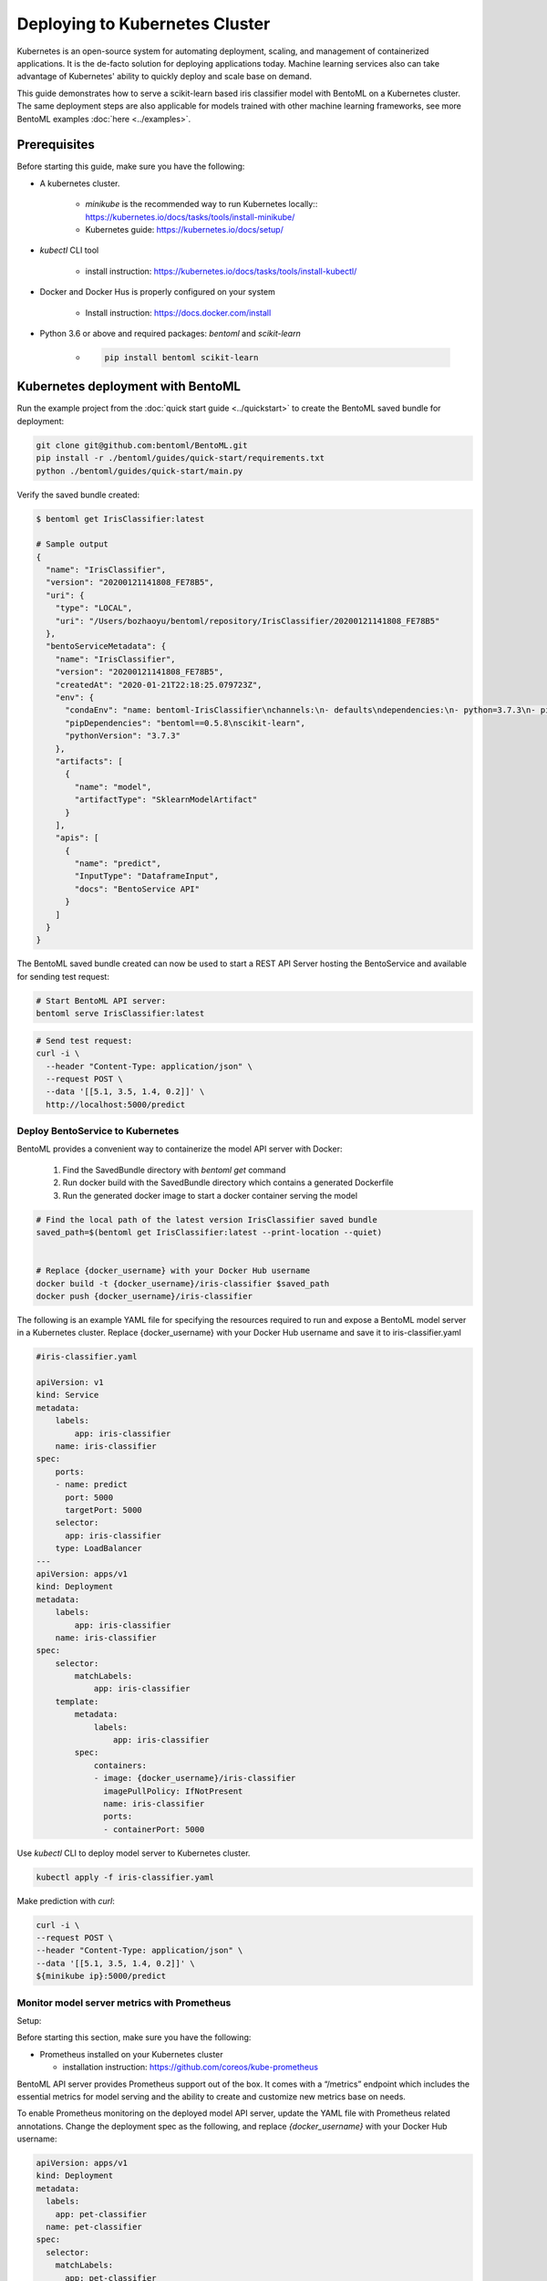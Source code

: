 Deploying to Kubernetes Cluster
===============================

Kubernetes is an open-source system for automating deployment, scaling, and management of
containerized applications. It is the de-facto solution for deploying applications today.
Machine learning services also can take advantage of Kubernetes' ability to quickly deploy
and scale base on demand.

This guide demonstrates how to serve a scikit-learn based iris classifier model with
BentoML on a Kubernetes cluster. The same deployment steps are also applicable for models
trained with other machine learning frameworks, see more BentoML examples :doc:`here <../examples>`.


Prerequisites
-------------

Before starting this guide, make sure you have the following:

* A kubernetes cluster.

    * `minikube` is the recommended way to run Kubernetes locally:: https://kubernetes.io/docs/tasks/tools/install-minikube/

    * Kubernetes guide: https://kubernetes.io/docs/setup/

* `kubectl` CLI tool

    * install instruction: https://kubernetes.io/docs/tasks/tools/install-kubectl/

* Docker and Docker Hus is properly configured on your system

    * Install instruction: https://docs.docker.com/install

* Python 3.6 or above and required packages: `bentoml` and `scikit-learn`

    * .. code-block:: bash

            pip install bentoml scikit-learn



Kubernetes deployment with BentoML
----------------------------------

Run the example project from the :doc:`quick start guide <../quickstart>` to create the
BentoML saved bundle for deployment:

.. code-block:: bash

    git clone git@github.com:bentoml/BentoML.git
    pip install -r ./bentoml/guides/quick-start/requirements.txt
    python ./bentoml/guides/quick-start/main.py


Verify the saved bundle created:

.. code-block:: bash

    $ bentoml get IrisClassifier:latest

    # Sample output
    {
      "name": "IrisClassifier",
      "version": "20200121141808_FE78B5",
      "uri": {
        "type": "LOCAL",
        "uri": "/Users/bozhaoyu/bentoml/repository/IrisClassifier/20200121141808_FE78B5"
      },
      "bentoServiceMetadata": {
        "name": "IrisClassifier",
        "version": "20200121141808_FE78B5",
        "createdAt": "2020-01-21T22:18:25.079723Z",
        "env": {
          "condaEnv": "name: bentoml-IrisClassifier\nchannels:\n- defaults\ndependencies:\n- python=3.7.3\n- pip\n",
          "pipDependencies": "bentoml==0.5.8\nscikit-learn",
          "pythonVersion": "3.7.3"
        },
        "artifacts": [
          {
            "name": "model",
            "artifactType": "SklearnModelArtifact"
          }
        ],
        "apis": [
          {
            "name": "predict",
            "InputType": "DataframeInput",
            "docs": "BentoService API"
          }
        ]
      }
    }


The BentoML saved bundle created can now be used to start a REST API Server hosting the
BentoService and available for sending test request:

.. code-block:: bash

    # Start BentoML API server:
    bentoml serve IrisClassifier:latest


.. code-block:: bash

    # Send test request:
    curl -i \
      --header "Content-Type: application/json" \
      --request POST \
      --data '[[5.1, 3.5, 1.4, 0.2]]' \
      http://localhost:5000/predict


=================================
Deploy BentoService to Kubernetes
=================================

BentoML provides a convenient way to containerize the model API server with Docker:

    1. Find the SavedBundle directory with `bentoml get` command

    2. Run docker build with the SavedBundle directory which contains a generated Dockerfile

    3. Run the generated docker image to start a docker container serving the model

.. code-block:: bash

    # Find the local path of the latest version IrisClassifier saved bundle
    saved_path=$(bentoml get IrisClassifier:latest --print-location --quiet)


    # Replace {docker_username} with your Docker Hub username
    docker build -t {docker_username}/iris-classifier $saved_path
    docker push {docker_username}/iris-classifier


The following is an example YAML file for specifying the resources required to run and
expose a BentoML model server in a Kubernetes cluster. Replace {docker_username} with
your Docker Hub username and save it to iris-classifier.yaml

.. code-block:: yaml

    #iris-classifier.yaml

    apiVersion: v1
    kind: Service
    metadata:
        labels:
            app: iris-classifier
        name: iris-classifier
    spec:
        ports:
        - name: predict
          port: 5000
          targetPort: 5000
        selector:
          app: iris-classifier
        type: LoadBalancer
    ---
    apiVersion: apps/v1
    kind: Deployment
    metadata:
        labels:
            app: iris-classifier
        name: iris-classifier
    spec:
        selector:
            matchLabels:
                app: iris-classifier
        template:
            metadata:
                labels:
                    app: iris-classifier
            spec:
                containers:
                - image: {docker_username}/iris-classifier
                  imagePullPolicy: IfNotPresent
                  name: iris-classifier
                  ports:
                  - containerPort: 5000


Use `kubectl` CLI to deploy model server to Kubernetes cluster.

.. code-block:: bash

    kubectl apply -f iris-classifier.yaml


Make prediction with `curl`:

.. code-block:: bash

    curl -i \
    --request POST \
    --header "Content-Type: application/json" \
    --data '[[5.1, 3.5, 1.4, 0.2]]' \
    ${minikube ip}:5000/predict


============================================
Monitor model server metrics with Prometheus
============================================

Setup:

Before starting this section, make sure you have the following:

* Prometheus installed on your Kubernetes cluster

  * installation instruction: https://github.com/coreos/kube-prometheus


BentoML API server provides Prometheus support out of the box. It comes with a “/metrics”
endpoint which includes the essential metrics for model serving and the ability to create
and customize new metrics base on needs.

To enable Prometheus monitoring on the deployed model API server, update the YAML file
with Prometheus related annotations. Change the deployment spec as the following, and
replace `{docker_username}` with your Docker Hub username:


.. code-block:: bash

    apiVersion: apps/v1
    kind: Deployment
    metadata:
      labels:
        app: pet-classifier
      name: pet-classifier
    spec:
      selector:
        matchLabels:
          app: pet-classifier
      template:
        metadata:
          labels:
            app: pet-classifier
          annotations:
            prometheus.io/scrape: true
            prometheus.io/port: 5000
        spec:
          containers:
          - image: {docker_username}/pet-classifier
            name: pet-classifier
            ports:
            - containerPort: 5000


Apply the changes to enable monitoring:

.. code-block:: bash

    kubectl apply -f iris-classifier.yaml



=================
Remove deployment
=================

.. code-block:: bash

    kubectl delete -f iris-classifier.yaml

